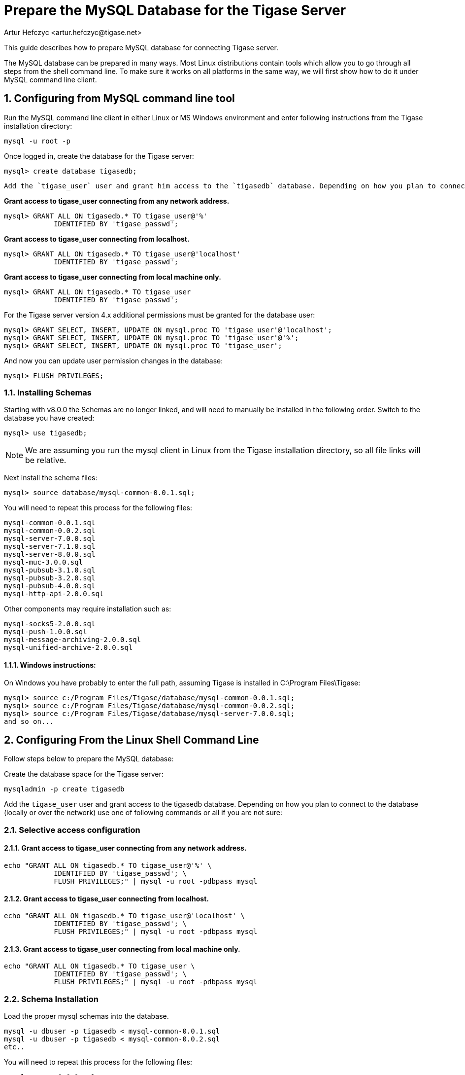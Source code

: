 [[prepareMysql]]
= Prepare the MySQL Database for the Tigase Server
:author: Artur Hefczyc <artur.hefczyc@tigase.net>
:version: v2.0, June 2014: Reformatted for v8.0.0.

:toc:
:numbered:
:website: http://tigase.net

This guide describes how to prepare MySQL database for connecting Tigase server.

The MySQL database can be prepared in many ways. Most Linux distributions contain tools which allow you to go through all steps from the shell command line. To make sure it works on all platforms in the same way, we will first show how to do it under MySQL command line client.

== Configuring from MySQL command line tool

Run the MySQL command line client in either Linux or MS Windows environment and enter following instructions from the Tigase installation directory:

[source,sql]
-----
mysql -u root -p
-----

Once logged in, create the database for the Tigase server:

[source,sql]
-----
mysql> create database tigasedb;
-----

 Add the `tigase_user` user and grant him access to the `tigasedb` database. Depending on how you plan to connect to the database (locally or over the network) use one of following commands or all if you are not sure:

*Grant access to tigase_user connecting from any network address.*

[source,sql]
-----
mysql> GRANT ALL ON tigasedb.* TO tigase_user@'%'
            IDENTIFIED BY 'tigase_passwd';
-----

*Grant access to tigase_user connecting from localhost.*

[source,sql]
-----
mysql> GRANT ALL ON tigasedb.* TO tigase_user@'localhost'
            IDENTIFIED BY 'tigase_passwd';
-----

*Grant access to tigase_user connecting from local machine only.*

[source,sql]
-----
mysql> GRANT ALL ON tigasedb.* TO tigase_user
            IDENTIFIED BY 'tigase_passwd';
-----

For the Tigase server version 4.x additional permissions must be granted for the database user:

[source,sql]
-----
mysql> GRANT SELECT, INSERT, UPDATE ON mysql.proc TO 'tigase_user'@'localhost';
mysql> GRANT SELECT, INSERT, UPDATE ON mysql.proc TO 'tigase_user'@'%';
mysql> GRANT SELECT, INSERT, UPDATE ON mysql.proc TO 'tigase_user';
-----

And now you can update user permission changes in the database:

[source,sql]
-----
mysql> FLUSH PRIVILEGES;
-----

=== Installing Schemas
Starting with v8.0.0 the Schemas are no longer linked, and will need to manually be installed in the following order.
Switch to the database you have created:

[source,sql]
-----
mysql> use tigasedb;
-----

NOTE: We are assuming you run the mysql client in Linux from the Tigase installation directory, so all file links will be relative.

Next install the schema files:

[source,sql]
-----
mysql> source database/mysql-common-0.0.1.sql;
-----

You will need to repeat this process for the following files:
[source,list]
-----
mysql-common-0.0.1.sql
mysql-common-0.0.2.sql
mysql-server-7.0.0.sql
mysql-server-7.1.0.sql
mysql-server-8.0.0.sql
mysql-muc-3.0.0.sql
mysql-pubsub-3.1.0.sql
mysql-pubsub-3.2.0.sql
mysql-pubsub-4.0.0.sql
mysql-http-api-2.0.0.sql
-----

Other components may require installation such as:

[source,list]
-----
mysql-socks5-2.0.0.sql
mysql-push-1.0.0.sql
mysql-message-archiving-2.0.0.sql
mysql-unified-archive-2.0.0.sql
-----


==== Windows instructions:
On Windows you have probably to enter the full path, assuming Tigase is installed in C:\Program Files\Tigase:
[source,sql]
-----
mysql> source c:/Program Files/Tigase/database/mysql-common-0.0.1.sql;
mysql> source c:/Program Files/Tigase/database/mysql-common-0.0.2.sql;
mysql> source c:/Program Files/Tigase/database/mysql-server-7.0.0.sql;
and so on...
-----

== Configuring From the Linux Shell Command Line

Follow steps below to prepare the MySQL database:

Create the database space for the Tigase server:
[source,sql]
-----
mysqladmin -p create tigasedb
-----
Add the `tigase_user` user and grant access to the tigasedb database. Depending on how you plan to connect to the database (locally or over the network) use one of following commands or all if you are not sure:

=== Selective access configuration
==== Grant access to tigase_user connecting from any network address.

[source,sql]
-----
echo "GRANT ALL ON tigasedb.* TO tigase_user@'%' \
            IDENTIFIED BY 'tigase_passwd'; \
            FLUSH PRIVILEGES;" | mysql -u root -pdbpass mysql
-----

==== Grant access to tigase_user connecting from localhost.

[source,sql]
-----
echo "GRANT ALL ON tigasedb.* TO tigase_user@'localhost' \
            IDENTIFIED BY 'tigase_passwd'; \
            FLUSH PRIVILEGES;" | mysql -u root -pdbpass mysql
-----

==== Grant access to tigase_user connecting from local machine only.

[source,sql]
-----
echo "GRANT ALL ON tigasedb.* TO tigase_user \
            IDENTIFIED BY 'tigase_passwd'; \
            FLUSH PRIVILEGES;" | mysql -u root -pdbpass mysql
-----

=== Schema Installation
Load the proper mysql schemas into the database.
[source,sql]
-----
mysql -u dbuser -p tigasedb < mysql-common-0.0.1.sql
mysql -u dbuser -p tigasedb < mysql-common-0.0.2.sql
etc..
-----

You will need to repeat this process for the following files:
[source,list]
-----
mysql-common-0.0.1.sql
mysql-common-0.0.2.sql
mysql-server-7.0.0.sql
mysql-server-7.1.0.sql
mysql-server-8.0.0.sql
mysql-muc-3.0.0.sql
mysql-pubsub-3.1.0.sql
mysql-pubsub-3.2.0.sql
mysql-pubsub-4.0.0.sql
mysql-http-api-2.0.0.sql
-----

Other components may require installation such as:

[source,list]
-----
mysql-socks5-2.0.0.sql
mysql-push-1.0.0.sql
mysql-message-archiving-2.0.0.sql
mysql-unified-archive-2.0.0.sql
-----

== Configuring MySQL for UTF-8 Support

In my.conf put following lines:

[source,bash]
-----
[mysql]
default-character-SET=utf8

[client]
default-character-SET=utf8

[mysqld]
init_connect='SET collation_connection = utf8_general_ci; SET NAMES utf8;'
character-set-server=utf8
default-character-SET=utf8
collation-server=utf8_general_ci
skip-character-set-client-handshake
-----

Then connect to the database from the command line shell check settings:

[source,sql]
-----
SHOW VARIABLES LIKE 'character_set_database';
SHOW VARIABLES LIKE 'character_set_client';
-----

If any of these shows something else then 'utf8' then you need to fix it using the command:

[source,sql]
-----
ALTER DATABASE tigasedb DEFAULT CHARACTER SET utf8;
-----

You can now also test your database installation if it accepts UTF-8 data. The easiest way to ensure this is to just to create an account with UTF-8 characters:

[source,sql]
-----
call TigAddUserPlainPw('żółw@some.domain.com', 'żółw');
-----

And then check that the account has been created:

[source,sql]
-----
SELECT * FROM tig_users WHERE user_id = 'żółw@some.domain.com';
-----

If the last command gives you no results it means there is still something wrong with your settings. You might also want to check your shell settings to make sure your command line shell supports UTF-8 characters and passes them correctly to MySQL:

[source,sh]
-----
export LANG=en_US.UTF-8
export LOCALE=UTF-8
export LESSCHARSET='utf-8'
-----

It seems that MySQL 5.0.x also needs extra parameters in the connection string: '&amp;useUnicode=true&amp;characterEncoding=UTF-8' while MySQL 5.1.x seems to not need it but it doesn't hurt to have it for both versions. You have to edit `etc/config.tdsl` file and append this to the database connection string.

For MySQL 5.1.x, however, you need to also update code for all database stored procedures and functions used by the Tigase. They are updated for Tigase version 4.4.x and up, however if you use an older version of the Tigase server, you can reload stored procedures using the file from SVN.

== Other MySQL Settings Worth Considering

There are a number of other useful options, especially for performance improvements. Please note, you will have to review them as some of them may impact data reliability and are useful for performance or load tests installations only.

[source,bash]
-----
# InnoDB seems to be a better choice
# so lets make it a default DB engine
default-storage-engine = innodb
-----

Some the general MySQL settings which mainly affect performance:

[source,bash]
-----
key_buffer = 64M
max_allowed_packet = 32M
sort_buffer_size = 64M
net_buffer_length = 64K
read_buffer_size = 16M
read_rnd_buffer_size = 16M
thread_stack = 192K
thread_cache_size = 8
query_cache_limit = 10M
query_cache_size = 64M
-----

InnoDB specific settings:

[source,bash]
-----
# Keep data in a separate file for each table
innodb_file_per_table = 1
# Allocate memory for data buffers
innodb_buffer_pool_size = 1000M
innodb_additional_mem_pool_size = 100M
# A location of the MySQL database
innodb_data_home_dir = /home/databases/mysql/
innodb_log_group_home_dir = /home/databases/mysql/
# The main thing here is the 'autoextend' property
# without it your data file may reach maximum size and
# no more records can be added to the table.
innodb_data_file_path = ibdata1:10M:autoextend
innodb_log_file_size = 10M
innodb_log_buffer_size = 32M
# Some other performance affecting settings
innodb_flush_log_at_trx_commit = 2
innodb_lock_wait_timeout = 50
innodb_thread_concurrency = 16
-----

These settings may not be fully optimized for your system, and have been only tested on our systems. If you have found better settings for your systems, feel free to link:http://tigase.net/contact[let us know].
//I am certainly not a database expert nor MySQL expert and I do not pretend to be one. So any comments or suggestions you may have are very welcome and appreciated.

[[emojisupportSQL]]
=== Support for emoji and other icons
Tigase Database Schema can support emojis and other icons, however by using UTF-8 in `mysqld` settings will not allow this.  To employ settings to support emojis and other icons, we recommend you use the following in your MySQL configuration file:

[source,properties]
-----
[mysqld]
character-set-server = utf8mb4
collation-server = utf8mb4_bin
-----

Doing this, Tigase XMPP Server Database will still use `utf8` character set, with `utf8_general_ci` as collation, and only fields which require support for emojis will be converted to `utf8mb4`.

NOTE:Database URI passed in Tigase XMPP Server config *must not* contain `&characterEncoding=UTF-8` as in other case it will override `utf8mb4` client charset with `utf8` charset!
NOTE:Tigase XMPP Server databases should be created with `utf8_general_ci collation` as it will work properly and is fastest from `utf8` collations supported by MySQL
